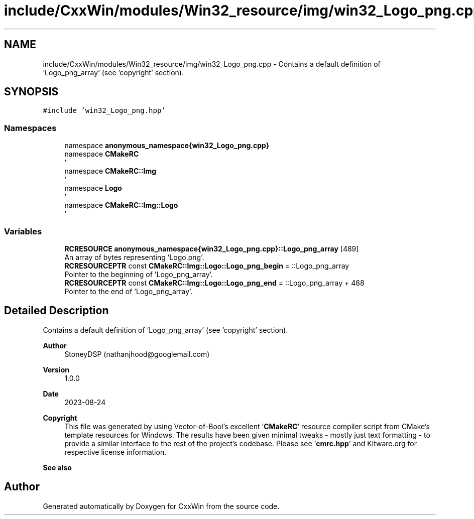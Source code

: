 .TH "include/CxxWin/modules/Win32_resource/img/win32_Logo_png.cpp" 3Version 1.0.1" "CxxWin" \" -*- nroff -*-
.ad l
.nh
.SH NAME
include/CxxWin/modules/Win32_resource/img/win32_Logo_png.cpp \- Contains a default definition of 'Logo_png_array' (see 'copyright' section)\&.  

.SH SYNOPSIS
.br
.PP
\fC#include 'win32_Logo_png\&.hpp'\fP
.br

.SS "Namespaces"

.in +1c
.ti -1c
.RI "namespace \fBanonymous_namespace{win32_Logo_png\&.cpp}\fP"
.br
.ti -1c
.RI "namespace \fBCMakeRC\fP"
.br
.RI "' "
.ti -1c
.RI "namespace \fBCMakeRC::Img\fP"
.br
.RI "' "
.ti -1c
.RI "namespace \fBLogo\fP"
.br
.RI "' "
.ti -1c
.RI "namespace \fBCMakeRC::Img::Logo\fP"
.br
.RI "' "
.in -1c
.SS "Variables"

.in +1c
.ti -1c
.RI "\fBRCRESOURCE\fP \fBanonymous_namespace{win32_Logo_png\&.cpp}::Logo_png_array\fP [489]"
.br
.RI "An array of bytes representing 'Logo\&.png'\&. "
.ti -1c
.RI "\fBRCRESOURCEPTR\fP const \fBCMakeRC::Img::Logo::Logo_png_begin\fP = ::Logo_png_array"
.br
.RI "Pointer to the beginning of 'Logo_png_array'\&. "
.ti -1c
.RI "\fBRCRESOURCEPTR\fP const \fBCMakeRC::Img::Logo::Logo_png_end\fP = ::Logo_png_array + 488"
.br
.RI "Pointer to the end of 'Logo_png_array'\&. "
.in -1c
.SH "Detailed Description"
.PP 
Contains a default definition of 'Logo_png_array' (see 'copyright' section)\&. 


.PP
\fBAuthor\fP
.RS 4
StoneyDSP (nathanjhood@googlemail.com)
.RE
.PP
.PP
\fBVersion\fP
.RS 4
1\&.0\&.0 
.RE
.PP
\fBDate\fP
.RS 4
2023-08-24
.RE
.PP
\fBCopyright\fP
.RS 4
This file was generated by using Vector-of-Bool's excellent '\fBCMakeRC\fP' resource compiler script from CMake's template resources for Windows\&. The results have been given minimal tweaks - mostly just text formatting - to provide a similar interface to the rest of the project's codebase\&. Please see '\fBcmrc\&.hpp\fP' and Kitware\&.org for respective license information\&.
.RE
.PP
\fBSee also\fP
.RS 4
'Logo\&.png' 
.RE
.PP

.SH "Author"
.PP 
Generated automatically by Doxygen for CxxWin from the source code\&.
